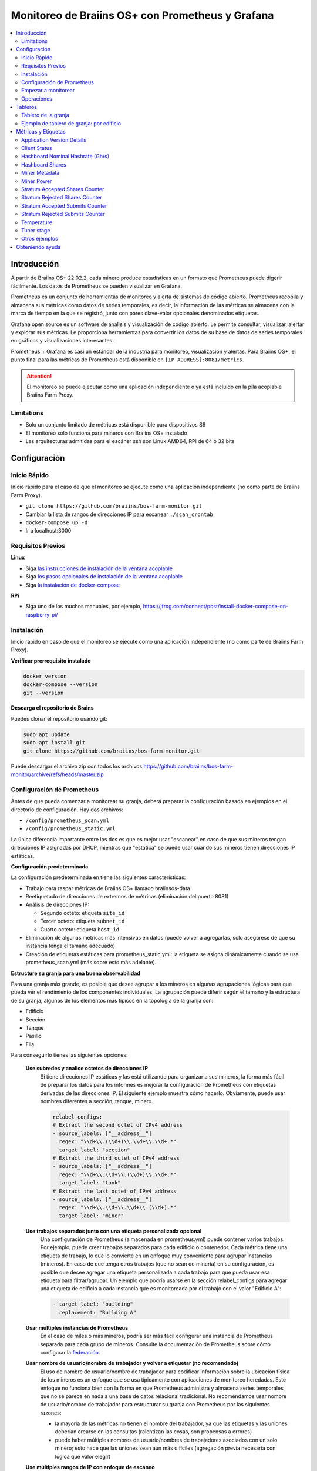 
.. raw:: html

    <script>
      window.fwSettings={
      'widget_id':77000003511
      };
      !function(){if("function"!=typeof window.FreshworksWidget){var n=function(){n.q.push(arguments)};n.q=[],window.FreshworksWidget=n}}()
    </script>
    <script type='text/javascript' src='https://euc-widget.freshworks.com/widgets/77000003511.js' async defer></script>

.. _monitoring:

=================================================
Monitoreo de Braiins OS+ con Prometheus y Grafana
=================================================

.. contents::
  :local:
  :depth: 2

Introducción
============

A partir de Braiins OS+ 22.02.2, cada minero produce estadísticas en un formato que Prometheus puede digerir fácilmente. Los datos de Prometheus se pueden visualizar en Grafana.

Prometheus es un conjunto de herramientas de monitoreo y alerta de sistemas de código abierto. Prometheus recopila y almacena sus métricas como datos de series temporales, es decir, la información de las métricas se almacena con la marca de tiempo en la que se registró, junto con pares clave-valor opcionales denominados etiquetas.

Grafana open source es un software de análisis y visualización de código abierto. Le permite consultar, visualizar, alertar y explorar sus métricas. Le proporciona herramientas para convertir los datos de su base de datos de series temporales en gráficos y visualizaciones interesantes.

Prometheus + Grafana es casi un estándar de la industria para monitoreo, visualización y alertas. Para Braiins OS+, el punto final para las métricas de Prometheus está disponible en ``[IP ADDRESS]:8081/metrics``.

.. attention::
   
   El monitoreo se puede ejecutar como una aplicación independiente o ya está incluido en la pila acoplable Braiins Farm Proxy.

Limitations
-----------

-  Solo un conjunto limitado de métricas está disponible para dispositivos S9
-  El monitoreo solo funciona para mineros con Braiins OS+ instalado
-  Las arquitecturas admitidas para el escáner ssh son Linux AMD64, RPi de 64 o 32 bits

Configuración
=============

Inicio Rápido
-------------

Inicio rápido para el caso de que el monitoreo se ejecute como una aplicación independiente (no como parte de Braiins Farm Proxy).

- ``git clone https://github.com/braiins/bos-farm-monitor.git``
- Cambiar la lista de rangos de direcciones IP para escanear ``./scan_crontab``
- ``docker-compose up -d``
- Ir a localhost:3000

Requisitos Previos
------------------

**Linux**

-  Siga `las instrucciones de instalación de la ventana acoplable <https://docs.docker.com/engine/install/ubuntu/>`__
-  Siga `los pasos opcionales de instalación de la ventana acoplable <https://docs.docker.com/engine/install/linux-postinstall/#manage-docker-as-a-non-root-user>`__
-  Siga `la instalación de docker-compose <https://docs.docker.com/compose/install/>`__

**RPi**

-  Siga uno de los muchos manuales, por ejemplo, https://jfrog.com/connect/post/install-docker-compose-on-raspberry-pi/

Instalación
-----------

Inicio rápido en caso de que el monitoreo se ejecute como una aplicación independiente (no como parte de Braiins Farm Proxy).

**Verificar prerrequisito instalado**

.. code-block::

    docker version
    docker-compose --version
    git --version

**Descarga el repositorio de Brains**

Puedes clonar el repositorio usando git:

.. code-block::

   sudo apt update
   sudo apt install git
   git clone https://github.com/braiins/bos-farm-monitor.git

Puede descargar el archivo zip con todos los archivos `https://github.com/braiins/bos-farm-monitor/archive/refs/heads/master.zip <https://github.com/braiins/bos-farm-monitor/archive/refs/heads/master.zip>`__

Configuración de Prometheus
---------------------------

Antes de que pueda comenzar a monitorear su granja, deberá preparar 
la configuración basada en ejemplos en el directorio de configuración. 
Hay dos archivos:

-  ``/config/prometheus_scan.yml``
-  ``/config/prometheus_static.yml``

La única diferencia importante entre los dos es que es mejor usar "escanear" en caso de que sus mineros 
tengan direcciones IP asignadas por DHCP, mientras que "estática" se puede usar cuando sus mineros tienen direcciones IP estáticas.

**Configuración predeterminada**

La configuración predeterminada en tiene las siguientes características:

-  Trabajo para raspar métricas de Braiins OS+ llamado braiinsos-data
-  Reetiquetado de direcciones de extremos de métricas (eliminación del puerto 8081)
-  Análisis de direcciones IP:

   -  Segundo octeto: etiqueta ``site_id``
   -  Tercer octeto: etiqueta ``subnet_id``
   -  Cuarto octeto: etiqueta ``host_id``

-  Eliminación de algunas métricas más intensivas en datos (puede volver a agregarlas, solo asegúrese de que su instancia tenga el tamaño adecuado)
-  Creación de etiquetas estáticas para prometheus_static.yml: la etiqueta se asigna dinámicamente cuando se usa prometheus_scan.yml (más sobre esto más adelante).

**Estructure su granja para una buena observabilidad**

Para una granja más grande, es posible que desee agrupar a los mineros en algunas agrupaciones lógicas para que pueda ver el rendimiento de los componentes individuales. La agrupación puede diferir según el tamaño y la estructura de su granja, algunos de los elementos más típicos en la topología de la granja son:

-  Edificio
-  Sección
-  Tanque
-  Pasillo
-  Fila

Para conseguirlo tienes las siguientes opciones:

 **Use subredes y analice octetos de direcciones IP**
   Si tiene direcciones IP estáticas y las está utilizando para organizar a sus mineros, la forma más fácil de preparar los datos para los informes es mejorar la configuración de Prometheus con etiquetas derivadas de las direcciones IP. El siguiente ejemplo muestra cómo hacerlo. Obviamente, puede usar nombres diferentes a sección, tanque, minero.

   .. code-block::

      relabel_configs:
      # Extract the second octet of IPv4 address
      - source_labels: ["__address__"]
        regex: "\\d+\\.(\\d+)\\.\\d+\\.\\d+.*"
        target_label: "section"
      # Extract the third octet of IPv4 address
      - source_labels: ["__address__"]
        regex: "\\d+\\.\\d+\\.(\\d+)\\.\\d+.*"
        target_label: "tank"
      # Extract the last octet of IPv4 address
      - source_labels: ["__address__"]
        regex: "\\d+\\.\\d+\\.\\d+\\.(\\d+).*"
        target_label: "miner"
 
 **Use trabajos separados junto con una etiqueta personalizada opcional**
   Una configuración de Prometheus (almacenada en prometheus.yml) puede contener varios trabajos. Por ejemplo, puede crear trabajos separados para cada edificio o contenedor. Cada métrica tiene una etiqueta de trabajo, lo que lo convierte en un enfoque muy conveniente para agrupar instancias (mineros). En caso de que tenga otros trabajos (que no sean de minería) en su configuración, es posible que desee agregar una etiqueta personalizada a cada trabajo para que pueda usar esa etiqueta para filtrar/agrupar. Un ejemplo que podría usarse en la sección relabel_configs para agregar una etiqueta de edificio a cada instancia que es monitoreada por el trabajo con el valor "Edificio A":

   .. code-block::

      - target_label: "building"
        replacement: "Building A"
 **Usar múltiples instancias de Prometheus**
   En el caso de miles o más mineros, podría ser más fácil configurar una instancia de Prometheus separada para cada grupo de mineros. Consulte la documentación de Prometheus sobre cómo configurar la `federación <https://prometheus.io/docs/prometheus/latest/federation/>`__.

 **Usar nombre de usuario/nombre de trabajador y volver a etiquetar (no recomendado)**
   El uso de nombre de usuario/nombre de trabajador para codificar información sobre la ubicación física de los mineros es un enfoque que se usa típicamente con aplicaciones de monitoreo heredadas. Este enfoque no funciona bien con la forma en que Prometheus administra y almacena series temporales, que no se parece en nada a una base de datos relacional tradicional. No recomendamos usar nombre de usuario/nombre de trabajador para estructurar su granja con Prometheus por las siguientes razones:

   -  la mayoría de las métricas no tienen el nombre del trabajador, ya que las etiquetas y las uniones deberían crearse en las consultas (ralentizan las cosas, son propensas a errores)
   -  puede haber múltiples nombres de usuario/nombres de trabajadores asociados con un solo minero; esto hace que las uniones sean aún más difíciles (agregación previa necesaria con lógica qué valor elegir)

 **Use múltiples rangos de IP con enfoque de escaneo**
   Si tiene mineros con IP asignada por DHCP y está utilizando el escaneo de su red para llevar a los mineros a Prometheus, puede definir múltiples rangos de red y cada rango puede tener un valor único definido y asignado a la etiqueta (más sobre eso en la siguiente sección ).

**Agregar mineros a la configuración**

Existen las siguientes opciones básicas sobre cómo agregar sus mineros a la configuración:

-  Utilice las opciones de detección de servicios proporcionadas por Prometheus
-  Enumere las direcciones IP en el archivo de configuración manualmente

La lista de direcciones IP directamente funciona mejor cuando las direcciones IP asignadas a los mineros son estáticas. En el caso de DHCP, el descubrimiento de servicios es una mejor opción.

**Descubrimiento de servicios**

El descubrimiento de servicios basado en archivos es la opción habilitada de forma predeterminada. Para comenzar a usarlo, deberá configurar el archivo ``./scan_crontab`` en un editor de texto. Los ejemplos actuales son:

.. code-block::

    * */3 * * * * * ssh_scan.sh "1.2.3.0-255" "Building A"
    * */3 * * * * * ssh_scan.sh "1.2.0-255.3" "Building B"

Cada línea escaneará el rango de IP definido para los mineros que respondan y almacenará la lista para que esté disponible para Prometheus. La cadena "Edificio A" / "Edificio B" puede ser un nombre arbitrario. Actualmente, se asignará dinámicamente a la creación de etiquetas. El escaneo se realiza cada tres minutos; puede cambiarlo según el tamaño de su granja y sus necesidades. En caso de que no esté familiarizado con la sintaxis de cron, se explica `aquí <https://www.netiq.com/documentation/cloud-manager-2-5/ncm-reference/data/bexyssf.html>`__.

**Listar direcciones IP**

Para usar una lista estática de direcciones IP, debe cambiar el archivo ``docker-compose.yml``,

Primero, comente la imagen crontab para que el análisis dinámico esté deshabilitado:

.. code-block::

   # bos_scanner:
   # image: braiinssystems/bos_monitor:v1.0.0
   # container_name: bos_scanner
   # volumes:
   #  - ./scan_crontab:/usr/local/share/scan_crontab
   #  - scanner_data:/mnt:rw
   # network_mode: "host"

En segundo lugar, comente el escaneo dinámico y habilite el uso de un archivo de configuración diferente. Debería verse así después de los cambios:

.. code-block::

   #- '--config.file=/etc/prometheus/prometheus_scan.yml'
   - '--config.file=/etc/prometheus/prometheus_static.yml'

Las direcciones IP se enumeran como una matriz en el archivo de configuración
`prometheus_static.yml`. Cambia las entradas con la lista de tus mineros:

.. code-block:

   - targets: ['10.35.31.2:8081','10.35.32.2:8081']

Tenga en cuenta que:

-  El puerto debe agregarse al final de la dirección IP. El puerto 8081 es donde están disponibles las métricas de Prometheus
-  Las direcciones IP se citan y se separan por comas

En caso de que no tenga direcciones IP estáticas, la dirección IP de cualquier minero puede cambiar. Si aún desea utilizar este enfoque estático, intente aumentar el tiempo de concesión a un valor alto (por ejemplo, 48 horas) para su servidor DHCP, de modo que la dirección IP se reasigne incluso cuando el minero esté desconectado durante algún tiempo.

Para incluir a todos los mineros en la lista, puede escanear su granja en busca de dispositivos utilizando BOS Toolbox y generar la configuración a partir de los resultados. Puede usar UX o la línea de comandos para obtener la lista.

Ejemplo de línea de comandos (linux):

.. code-block::

   ./bos-toolbox scan -o ips.txt 10.10.0.0/16
   cat ips.txt \| sed "s/.*/'&:8081'/" \| paste -sd',' \| sed "s/.*/[&]/"

El primer comando escaneará todas las direcciones IP en el rango 10.10.0.0 y 10.10.255.255. El segundo imprimirá una matriz con direcciones IP que puede pegar en la configuración.

Solo se pueden monitorear los mineros con Braiins OS+. En caso de que esté usando mineros sin Braiins OS+, es mejor usar:

.. code-block::
   
   ./bos-toolbox scan 10.10.0.0/16 &> ips.txt
   grep "\| bOS" ips.txt \| cut -d"(" -f2 \| cut -"d)" -f1 \| sed "s/.*/'&:8081'/" \| paste -sd',' \| sed "s/.*/[&]/"

Para diferentes rangos de IP puedes usar:

-  10.10.10.0/24 para el rango 10.10.10.0 - 10.10.10.255
-  10.10.0.0/16 para el rango 10.10.0.0 a 10.10.255.255
-  10.0.0.0/8 para el rango 10.0.0.0 a 10.255.255.25

Empezar a monitorear
--------------------

.. code-block::

   docker-compose up -d

Puede verificar que el contenedor se está ejecutando usando `docker ps`.

Ahora puede ir a: `http://<su_host>:3000`.

Operaciones
-----------

**Cambio de configuración**

Cambie el archivo de configuración según sus necesidades

.. code-block::

   docker-compose restart prometheus

**Actualizando a una versión más reciente**

.. code-block::

   git pull origin master
   docker-compose up -d

Tableros
========

En nuestro repositorio, proporcionamos paneles de muestra que pueden ayudarlo a comenzar a preparar el monitoreo para su granja que mejor se adapte a sus necesidades.

Tablero de la granja
--------------------

Este es el panel de control de alto nivel que monitorea a todos los mineros en su granja. Tiene un selector de fuente de datos incorporado en caso de que tenga varias instancias de Prometheus ejecutándose. También presenta varios informes detallados resaltados en la siguiente captura de pantalla:

  .. |pic3| image:: ../_static/monitoring_dashboard.png
      :width: 100%
      :alt: Dashboard

  |pic3|

Las partes resaltadas en rojo lo llevarán a un informe detallado que enumera las instancias. Las partes resaltadas en azul irán directamente al minero UX.

Ejemplo de tablero de granja: por edificio
------------------------------------------

Dashboard tiene una característica donde las filas de paneles de grafana se muestran automáticamente para cada edificio definido. Esto se crea dinámicamente en función de los valores de la etiqueta del edificio. El flujo completo es el siguiente en la configuración de ejemplo:

-  se crean dos trabajos separados en prometheus.yml
-  cada trabajo tiene una etiqueta de construcción agregada con un valor que representa la construcción
-  El panel de grafana tiene un parámetro de construcción definido que está vinculado a la etiqueta de construcción
-  el encabezado de la fila tiene $building como nombre; esto se expandirá con valores de etiqueta
-  cada panel tiene $building como filtro

Métricas y Etiquetas
====================
Cada serie temporal se identifica de forma única por su nombre de métrica y pares clave-valor opcionales llamados etiquetas. El nombre de la métrica especifica la característica general de un sistema que se mide. Las etiquetas habilitan el modelo de datos dimensionales de Prometheus: cualquier combinación dada de etiquetas para el mismo nombre de métrica identifica una instancia dimensional particular de esa métrica. El lenguaje de consulta permite filtrar y agregar en función de estas dimensiones.

Visión general:

-  ``application_version_details (instance, version_full, toolchain)``
-  ``client_status (instance, connection_type, host, protocol, user, worker)``
-  ``hashboard_nominal_hashrate_gigahashes_per_second (instance, hashboard)``
-  ``hashboard_shares (instance, hashboard, type: valid | invalid | duplicate)``
-  ``miner_metadata (instance, model, os_version)``
-  ``miner_power (instance, type: wall | estimate | limit, socket)``
-  ``temperature (instance, chip_addr, chip_in_domain, voltage_domain,hashboard, location: chip | pcb)``
-  ``stratum_accepted_shares_counter (instance, host, user, worker, protocol, connection_type)``
-  ``stratum_rejected_shares_counter (instance, host, user, worker, protocol, connection_type)``
-  ``stratum_accepted_submits_counter (instance, host, user, worker, protocol, connection_type)``
-  ``stratum_rejected_submits_counter (instance, host, user, worker, protocol, connection_type)``
-  ``tuner_stage (instance, hashboard)``

Application Version Details
---------------------------

Versión de la aplicación que está produciendo series temporales.

``application_version_details``

**Etiquetas**

-  instance: dirección IP del minero
-  version_full: versión de la aplicación
-  toolchain
   
Client Status
-------------

Estado del cliente: (detenido = 0, en ejecución = 1, fallido = -1)

``client_status``

**Etiquetas**

-  instance: dirección IP del minero
-  connection_type: tipo de conexión, que puede ser de *user* o *dev-fee*
-  host: URL del host, generalmente URL del grupo o proxy
-  protocol: protocolo de minería
-  user: generalmente el nombre de usuario del grupo de minería del cliente
-  worker: nombre del trabajador


Hashboard Nominal Hashrate (Gh/s)
---------------------------------

Hashrate nominal de cada hashboard en Gh/s.

``hashboard_nominal_hashrate_gigahashes_per_second``

**Etiquetas**

-  instance: dirección IP del minero
-  hashboard: rango del hashboard

Hashboard Shares
----------------

Número de acciones válidas producidas por hashboards. Las acciones de hashboard se pueden usar para calcular el hashrate real para hashboard, minero u otro grupo. Esta métrica no proporciona información sobre si el destino aceptó las acciones; para esto, se debe usar stratum_accepted_shares_counter.

``hashboard_shares (counter)``

**Etiquetas**

-  instance: dirección IP del minero
-  hashboard: rango del hashboard
-  type: tipo de las acciones con respecto a su vigencia, *valid* - acciones válidas, *invalid* - acciones no válidas, *duplicate* - acciones duplicadas

**Ejemplos**

Promedio de hashes por segundo durante los últimos 20 segundos para todas las instancias:

.. code-block::

   sum(rate(hashboard_shares[20s])) * 2^32

Promedio de hashes por segundo durante los últimos 20 segundos por instancia:

.. code-block::

   sum by(instance) (rate(hashboard_shares[20s])) * 2^32

Promedio de hashes por segundo durante los últimos 20 segundos para todas las instancias por tipo de minero:

.. code-block::

   sum by (model) (
      (sum by (instance)((rate(hashboard_shares[20s]))) * 2^32)
      * on(instance) group_left(model) count by (instance, model) (miner_metadata)
   )

Miner Metadata
--------------

``miner_metadata``

**Etiquetas**

- instance: dirección IP del minero
- model: modelo del minero
- os_version: versión del firmware

**Ejemplos**

Número de mineros por modelo:

.. code-block::

   count_values by (model) ("x", miner_metadata)

Miner Power
-----------

``miner_power``

**Etiquetas**

-  instance: dirección IP del minero
-  type: 3 tipos, *estimated* - potencia estimada, *limit* - límite de potencia, *psu* - potencia medida, *wall*
-  socket

**Ejemplos**

Consumo total de energía estimado para todas las instancias:

.. code-block::

   sum(miner_power{type="estimated"})

Límite de potencia total para todas las instancias:

.. code-block::

  sum(miner_power{type="limit"})

Stratum Accepted Shares Counter
-------------------------------

Número total de acciones aceptadas por target. Por ejemplo, normalmente hay más objetivos, representados por la etiqueta de host.

``stratum_accepted_shares_counter (counter)``

**Etiquetas**

-  instance: dirección IP del minero
-  connection_type: tipo de conexión, que puede ser de *user* o *dev-fee*
-  host: URL del host, generalmente URL del grupo o proxy
-  protocol: protocolo de minería
-  user: generalmente el nombre de usuario del grupo de minería del cliente
-  worker: nombre del trabajador

**Ejemplos**

Número promedio de acciones aceptadas por segundo durante los últimos 20 segundos para todas las instancias por objetivo:

.. code-block::

   sum by(host) (rate(stratum_accepted_shares_counter[20s]))

Stratum Rejected Shares Counter
-------------------------------

Número total de acciones rechazadas por destino.

``stratum_rejected_shares_counter (counter)``

**Etiquetas**

-  instance: dirección IP del minero
-  connection_type: tipo de conexión, que puede ser de *user* o *dev-fee*
-  host: URL del host, generalmente URL del grupo o proxy
-  protocol: protocolo de minería
-  user: generalmente el nombre de usuario del grupo de minería del cliente
-  worker: nombre del trabajador

**Ejemplos**

Número promedio de acciones rechazadas por segundo durante los últimos 20 segundos para todas las instancias por destino:

.. code-block::

   sum by(host) (rate(stratum_rejected_shares_counter[20s]))

Stratum Accepted Submits Counter
--------------------------------

Número total de envíos aceptados por destino. Por ejemplo, normalmente hay más objetivos, representados por la etiqueta de host.

``stratum_accepted_submits_counter (counter)``

**Etiquetas**

-  instance: dirección IP del minero
-  connection_type: tipo de conexión, que puede ser de *user* o *dev-fee*
-  host: URL del host, generalmente URL del grupo o proxy
-  protocol: protocolo de minería
-  user: generalmente el nombre de usuario del grupo de minería del cliente
-  worker: nombre del trabajador

**Ejemplos**

Promedio de envíos aceptados por segundo durante los últimos 20 segundos para todas las instancias por objetivo:

.. code-block::

   sum by(host) (rate(stratum_accepted_submits_counter[20s]))

Stratum Rejected Submits Counter
--------------------------------

Número total de envíos rechazados por destino.

``stratum_rejected_submits_counter (counter)``

**Etiquetas**

-  instance: dirección IP del minero
-  connection_type: tipo de conexión, que puede ser de *user* o *dev-fee*
-  host: URL del host, generalmente URL del grupo o proxy
-  protocol: protocolo de minería
-  user: generalmente el nombre de usuario del grupo de minería del cliente
-  worker: nombre del trabajador

**Ejemplos**

Promedio de envíos rechazados por segundo durante los últimos 20 segundos para todas las instancias por objetivo:

.. code-block::

   sum by(host) (rate(stratum_rejected_submits_counter[20s]))


Temperature
-----------

Cada sensor de temperatura disponible proporcionará los datos. Puede haber un sensor en diferentes ubicaciones (pcb o chip).

``temperature``

**Etiquetas**

-  instance: dirección IP del minero
-  chip_addr
-  chip_in_domain
-  voltage_domain
-  hashboard
-  location: chip|pcb

**Ejemplos**

Temperatura máxima promedio en todas las instancias (mineros):

.. code-block::

   avg(max by (instance) (temperature))

Temperatura máxima promedio en todas las instancias (mineros) por tipo de minero:

.. code-block::

   avg by (model) (
     (max by (instance) (temperature)) * on (instance)
     group_left(model) count by (instance, model) (miner_metadata)
   )

Tuner stage
-----------

Etapa del sintonizador:

-  2: perfil de rendimiento de prueba
-  3: ajuste de chips individuales
-  4: estable
-  6: configuración manual en ejecución

``tuner_stage``

**Etiquetas**

-  instance: dirección IP del minero
-  hashboard: rango del hashboard

**Ejemplos**

Número de instancias por etapa:

.. code-block::

   count_values ("Stage", max by (instance) (tuner_stage))

Otros ejemplos
--------------

**Extraer partes de la dirección IP**

Si está administrando su granja asignando diferentes rangos de IP a diferentes partes de su granja, puede ser útil agrupar las métricas por octeto de dirección IP. Ejemplo de temperatura máxima de chip por 3er octeto:

.. code-block::

   max by (segment) (label_replace(
     temperature{location="chip"}, "segment", "$1", "instance","\\d+\\.\\d+\\.(\\d+)\\.\\d+.*"
   ))

Si necesita hacer esto para muchas/todas las métricas, es mejor tener partes de la dirección IP como etiquetas personalizadas. Consulte la sección Configuración con un ejemplo.

Obteniendo ayuda
================

Para obtener más información sobre Prometheus y Grafana, consulte la documentación oficial:

-  `Prometheus Documentation <https://prometheus.io/docs/introduction/overview/>`__
-  `Grafana Documentation <https://grafana.com/docs/>`__

En caso de que tenga preguntas específicas sobre el monitoreo de los mineros de Braiins OS+ con Prometheus y Grafana, comuníquese con nuestro equipo de soporte en Telegram.
